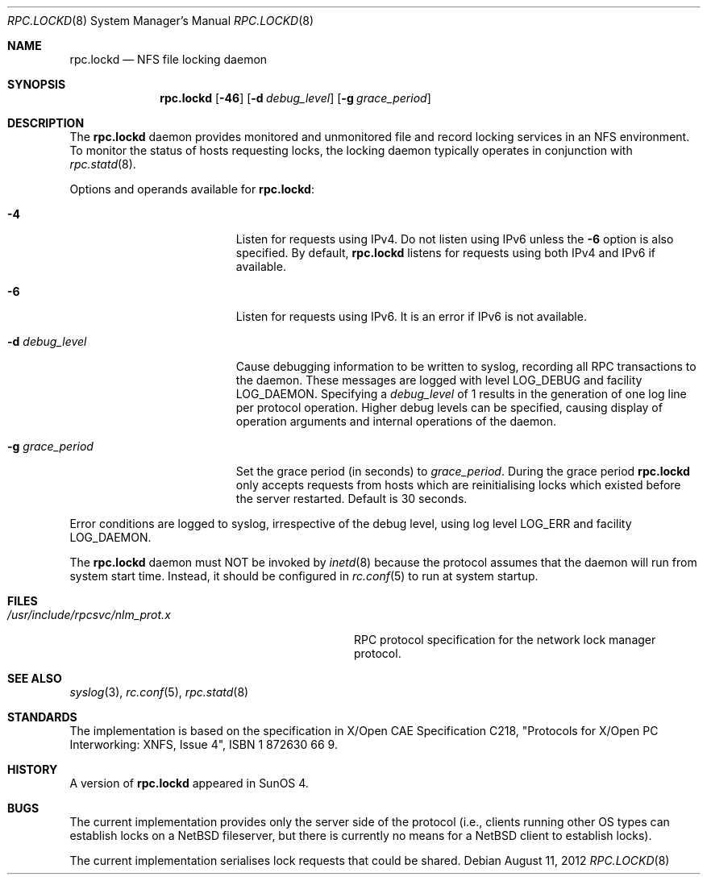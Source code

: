 .\"	rpc.lockd.8,v 1.8 2012/08/13 12:37:05 wiz Exp
.\"
.\" Copyright (c) 1995 A.R.Gordon, andrew.gordon@net-tel.co.uk
.\" All rights reserved.
.\"
.\" Redistribution and use in source and binary forms, with or without
.\" modification, are permitted provided that the following conditions
.\" are met:
.\" 1. Redistributions of source code must retain the above copyright
.\"    notice, this list of conditions and the following disclaimer.
.\" 2. Redistributions in binary form must reproduce the above copyright
.\"    notice, this list of conditions and the following disclaimer in the
.\"    documentation and/or other materials provided with the distribution.
.\" 3. All advertising materials mentioning features or use of this software
.\"    must display the following acknowledgement:
.\"	This product includes software developed by the University of
.\"	California, Berkeley and its contributors.
.\" 4. Neither the name of the University nor the names of its contributors
.\"    may be used to endorse or promote products derived from this software
.\"    without specific prior written permission.
.\"
.\" THIS SOFTWARE IS PROVIDED BY THE AUTHOR AND CONTRIBUTORS ``AS IS'' AND
.\" ANY EXPRESS OR IMPLIED WARRANTIES, INCLUDING, BUT NOT LIMITED TO, THE
.\" IMPLIED WARRANTIES OF MERCHANTABILITY AND FITNESS FOR A PARTICULAR PURPOSE
.\" ARE DISCLAIMED.  IN NO EVENT SHALL THE AUTHOR OR CONTRIBUTORS BE LIABLE
.\" FOR ANY DIRECT, INDIRECT, INCIDENTAL, SPECIAL, EXEMPLARY, OR CONSEQUENTIAL
.\" DAMAGES (INCLUDING, BUT NOT LIMITED TO, PROCUREMENT OF SUBSTITUTE GOODS
.\" OR SERVICES; LOSS OF USE, DATA, OR PROFITS; OR BUSINESS INTERRUPTION)
.\" HOWEVER CAUSED AND ON ANY THEORY OF LIABILITY, WHETHER IN CONTRACT, STRICT
.\" LIABILITY, OR TORT (INCLUDING NEGLIGENCE OR OTHERWISE) ARISING IN ANY WAY
.\" OUT OF THE USE OF THIS SOFTWARE, EVEN IF ADVISED OF THE POSSIBILITY OF
.\" SUCH DAMAGE.
.\"
.\"
.Dd August 11, 2012
.Dt RPC.LOCKD 8
.Os
.Sh NAME
.Nm rpc.lockd
.Nd NFS file locking daemon
.Sh SYNOPSIS
.Nm
.Op Fl 46
.Op Fl d Ar debug_level
.Op Fl g Ar grace_period
.Sh DESCRIPTION
The
.Nm
daemon provides monitored and unmonitored file and record locking services
in an NFS environment.
To monitor the status of hosts requesting locks, the locking daemon
typically operates in conjunction with
.Xr rpc.statd 8 .
.Pp
Options and operands available for
.Nm :
.Bl -tag -width XgXgrace_periodXX
.It Fl 4
Listen for requests using IPv4.
Do not listen using IPv6 unless the
.Fl 6
option is also specified.
By default,
.Nm
listens for requests using both IPv4 and IPv6 if available.
.It Fl 6
Listen for requests using IPv6.
It is an error if IPv6 is not available.
.It Fl d Ar debug_level
Cause debugging information to be written to syslog, recording all
RPC transactions to the daemon.
These messages are logged with level
.Dv LOG_DEBUG
and facility
.Dv LOG_DAEMON .
Specifying a
.Ar debug_level
of 1 results in the generation of one log line per protocol operation.
Higher debug levels can be specified, causing display of operation
arguments and internal operations of the daemon.
.It Fl g Ar grace_period
Set the grace period (in seconds) to
.Ar grace_period .
During the grace period
.Nm
only accepts requests from hosts which are reinitialising locks which
existed before the server restarted.
Default is 30 seconds.
.El
.Pp
Error conditions are logged to syslog, irrespective of the debug level,
using log level
.Dv LOG_ERR
and facility
.Dv LOG_DAEMON .
.Pp
The
.Nm
daemon must NOT be invoked by
.Xr inetd 8
because the protocol assumes that the daemon will run from system start time.
Instead, it should be configured in
.Xr rc.conf 5
to run at system startup.
.Sh FILES
.Bl -tag -width /usr/include/rpcsvc/nlm_prot.x -compact
.It Pa /usr/include/rpcsvc/nlm_prot.x
RPC protocol specification for the network lock manager protocol.
.El
.Sh SEE ALSO
.Xr syslog 3 ,
.Xr rc.conf 5 ,
.Xr rpc.statd 8
.Sh STANDARDS
The implementation is based on the specification in X/Open CAE Specification
C218, "Protocols for X/Open PC Interworking: XNFS, Issue 4", ISBN 1 872630 66 9.
.Sh HISTORY
A version of
.Nm
appeared in
.Tn SunOS 4 .
.Sh BUGS
The current implementation provides only the server side of the protocol
(i.e., clients running other OS types can establish locks on a
.Nx
fileserver, but there is currently no means for a
.Nx
client to establish locks).
.Pp
The current implementation serialises lock requests that could be shared.
